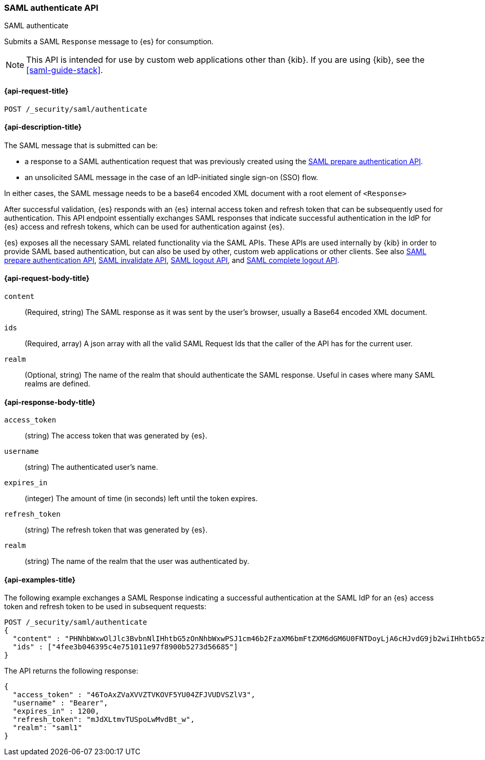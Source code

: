 [role="xpack"]
[[security-api-saml-authenticate]]
=== SAML authenticate API
++++
<titleabbrev>SAML authenticate</titleabbrev>
++++

Submits a SAML `Response` message to {es} for consumption.

NOTE: This API is intended for use by custom web applications other than {kib}.
If you are using {kib}, see the <<saml-guide-stack>>.

[[security-api-saml-authenticate-request]]
==== {api-request-title}

`POST /_security/saml/authenticate`

[[security-api-saml-authenticate-desc]]
==== {api-description-title}

The SAML message that is submitted can be:

* a response to a SAML authentication request that was previously created using the
<<security-api-saml-prepare-authentication, SAML prepare authentication API>>.
* an unsolicited SAML message in the case of an IdP-initiated single sign-on (SSO) flow.

In either cases, the SAML message needs to be a base64 encoded XML document with a root
element of `<Response>`

After successful validation, {es} responds with an
{es} internal access token and refresh token that can be subsequently used for authentication.
This API endpoint essentially exchanges SAML responses that
indicate successful authentication in the IdP for {es} access and refresh tokens,
which can be used for authentication against {es}.

{es} exposes all the necessary SAML related functionality via the SAML APIs.
These APIs are used internally by {kib} in order to provide SAML based
authentication, but can also be used by other, custom web applications or other
clients. See also
<<security-api-saml-prepare-authentication,SAML prepare authentication API>>,
<<security-api-saml-invalidate,SAML invalidate API>>,
<<security-api-saml-logout,SAML logout API>>, and
<<security-api-saml-complete-logout, SAML complete logout API>>.


[[security-api-saml-authenticate-request-body]]
==== {api-request-body-title}

`content`::
  (Required, string) The SAML response as it was sent by the user's browser, usually a
  Base64 encoded XML document.

`ids`::
  (Required, array) A json array with all the valid SAML Request Ids that the caller of
  the API has for the current user.

`realm`::
  (Optional, string) The name of the realm that should authenticate the SAML response.
  Useful in cases where many SAML realms are defined.

[[security-api-saml-authenticate-response-body]]
==== {api-response-body-title}

`access_token`::
  (string) The access token that was generated by {es}.
`username`::
  (string) The authenticated user's name.
`expires_in`::
  (integer) The amount of time (in seconds) left until the token expires.
`refresh_token`::
  (string) The refresh token that was generated by {es}.
`realm`::
  (string) The name of the realm that the user was authenticated by.

[[security-api-saml-authenticate-example]]
==== {api-examples-title}

The following example exchanges a SAML Response indicating a successful
authentication at the SAML IdP for an {es} access token and refresh token to be
used in subsequent requests:

[source,console]
--------------------------------------------------
POST /_security/saml/authenticate
{
  "content" : "PHNhbWxwOlJlc3BvbnNlIHhtbG5zOnNhbWxwPSJ1cm46b2FzaXM6bmFtZXM6dGM6U0FNTDoyLjA6cHJvdG9jb2wiIHhtbG5zOnNhbWw9InVybjpvYXNpczpuYW1lczp0YzpTQU1MOjIuMD.....",
  "ids" : ["4fee3b046395c4e751011e97f8900b5273d56685"]
}
--------------------------------------------------
// TEST[skip:handled in IT]

The API returns the following response:

[source,js]
--------------------------------------------------
{
  "access_token" : "46ToAxZVaXVVZTVKOVF5YU04ZFJVUDVSZlV3",
  "username" : "Bearer",
  "expires_in" : 1200,
  "refresh_token": "mJdXLtmvTUSpoLwMvdBt_w",
  "realm": "saml1"
}
--------------------------------------------------
// NOTCONSOLE
